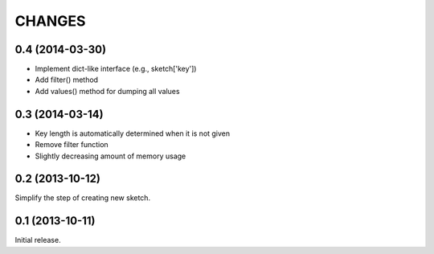 
CHANGES
=======

0.4 (2014-03-30)
----------------

- Implement dict-like interface (e.g., sketch['key'])
- Add filter() method
- Add values() method for dumping all values

0.3 (2014-03-14)
----------------

- Key length is automatically determined when it is not given
- Remove filter function
- Slightly decreasing amount of memory usage

0.2 (2013-10-12)
----------------

Simplify the step of creating new sketch.

0.1 (2013-10-11)
----------------

Initial release.

